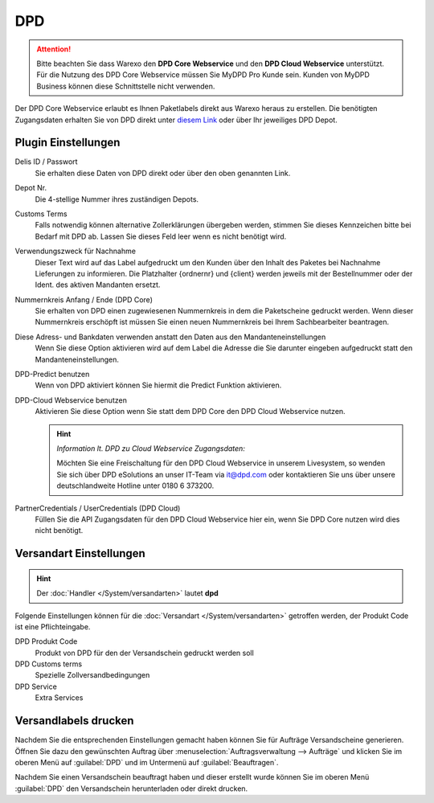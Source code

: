 DPD
###

.. attention:: Bitte beachten Sie dass Warexo den **DPD Core Webservice** und den **DPD Cloud Webservice** unterstützt.
    Für die Nutzung des DPD Core Webservice müssen Sie MyDPD Pro Kunde sein. Kunden von MyDPD Business können diese
    Schnittstelle nicht verwenden.

Der DPD Core Webservice erlaubt es Ihnen Paketlabels direkt aus Warexo heraus zu erstellen.
Die benötigten Zugangsdaten erhalten Sie von DPD direkt unter
`diesem Link <https://esolutions.dpd.com/entwickler/dpd-cloud-webservice.aspx?allowcloud=true>`__
oder über Ihr jeweiliges DPD Depot.

Plugin Einstellungen
~~~~~~~~~~~~~~~~~~~~~~~~

Delis ID / Passwort
    Sie erhalten diese Daten von DPD direkt oder über den oben genannten Link.

Depot Nr.
    Die 4-stellige Nummer ihres zuständigen Depots.

Customs Terms
    Falls notwendig können alternative Zollerklärungen übergeben werden, stimmen Sie dieses Kennzeichen bitte bei Bedarf mit DPD ab. Lassen Sie dieses Feld leer wenn es nicht benötigt wird.

Verwendungszweck für Nachnahme
    Dieser Text wird auf das Label aufgedruckt um den Kunden über den Inhalt des Paketes bei Nachnahme Lieferungen zu informieren. Die Platzhalter {ordnernr} und {client} werden jeweils mit der Bestellnummer oder der Ident. des aktiven Mandanten ersetzt.

Nummernkreis Anfang / Ende (DPD Core)
    Sie erhalten von DPD einen zugewiesenen Nummernkreis in dem die Paketscheine gedruckt werden. Wenn dieser Nummernkreis erschöpft ist müssen Sie einen neuen Nummernkreis bei Ihrem Sachbearbeiter beantragen.

Diese Adress- und Bankdaten verwenden anstatt den Daten aus den Mandanteneinstellungen
    Wenn Sie diese Option aktivieren wird auf dem Label die Adresse die Sie darunter eingeben aufgedruckt statt den Mandanteneinstellungen.

DPD-Predict benutzen
    Wenn von DPD aktiviert können Sie hiermit die Predict Funktion aktivieren.

DPD-Cloud Webservice benutzen
    Aktivieren Sie diese Option wenn Sie statt dem DPD Core den DPD Cloud Webservice nutzen.

    .. Hint:: *Information lt. DPD zu Cloud Webservice Zugangsdaten:*

        Möchten Sie eine Freischaltung für den DPD Cloud Webservice in unserem Livesystem, so wenden Sie sich über DPD
        eSolutions an unser IT-Team via it@dpd.com oder kontaktieren Sie uns über unsere deutschlandweite Hotline unter 0180 6 373200.

PartnerCredentials / UserCredentials (DPD Cloud)
    Füllen Sie die API Zugangsdaten für den DPD Cloud Webservice hier ein, wenn Sie DPD Core nutzen wird dies nicht benötigt.

Versandart Einstellungen
~~~~~~~~~~~~~~~~~~~~~~~~~~~~

.. Hint:: Der :doc:`Handler </System/versandarten>` lautet **dpd**

Folgende Einstellungen können für die :doc:`Versandart </System/versandarten>` getroffen werden, der Produkt Code ist eine Pflichteingabe.

DPD Produkt Code
    Produkt von DPD für den der Versandschein gedruckt werden soll

DPD Customs terms
    Spezielle Zollversandbedingungen

DPD Service
    Extra Services

Versandlabels drucken
~~~~~~~~~~~~~~~~~~~~~

Nachdem Sie die entsprechenden Einstellungen gemacht haben können Sie für Aufträge Versandscheine generieren.
Öffnen Sie dazu den gewünschten Auftrag über :menuselection:`Auftragsverwaltung --> Aufträge` und klicken Sie im oberen
Menü auf :guilabel:`DPD` und im Untermenü auf :guilabel:`Beauftragen`.

Nachdem Sie einen Versandschein beauftragt haben
und dieser erstellt wurde können Sie im oberen Menü :guilabel:`DPD` den Versandschein herunterladen oder direkt drucken.
